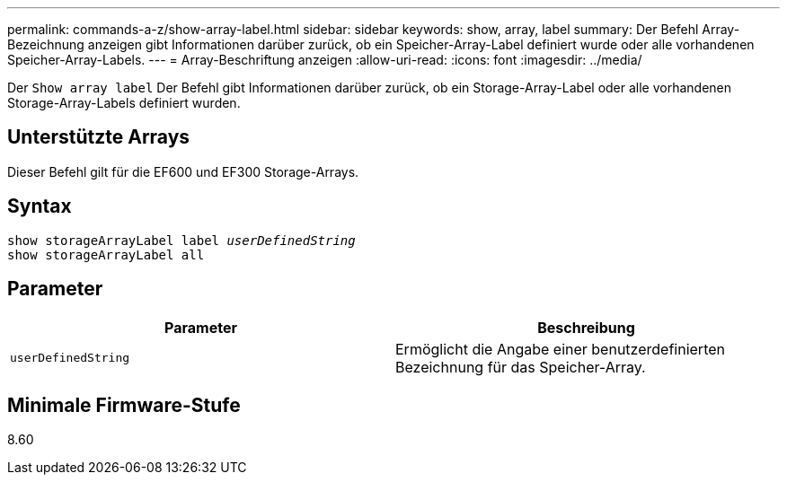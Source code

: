 ---
permalink: commands-a-z/show-array-label.html 
sidebar: sidebar 
keywords: show, array, label 
summary: Der Befehl Array-Bezeichnung anzeigen gibt Informationen darüber zurück, ob ein Speicher-Array-Label definiert wurde oder alle vorhandenen Speicher-Array-Labels. 
---
= Array-Beschriftung anzeigen
:allow-uri-read: 
:icons: font
:imagesdir: ../media/


[role="lead"]
Der `Show array label` Der Befehl gibt Informationen darüber zurück, ob ein Storage-Array-Label oder alle vorhandenen Storage-Array-Labels definiert wurden.



== Unterstützte Arrays

Dieser Befehl gilt für die EF600 und EF300 Storage-Arrays.



== Syntax

[source, cli, subs="+macros"]
----
pass:quotes[show storageArrayLabel label _userDefinedString_]
show storageArrayLabel all
----


== Parameter

[cols="2*"]
|===
| Parameter | Beschreibung 


 a| 
`userDefinedString`
 a| 
Ermöglicht die Angabe einer benutzerdefinierten Bezeichnung für das Speicher-Array.

|===


== Minimale Firmware-Stufe

8.60
